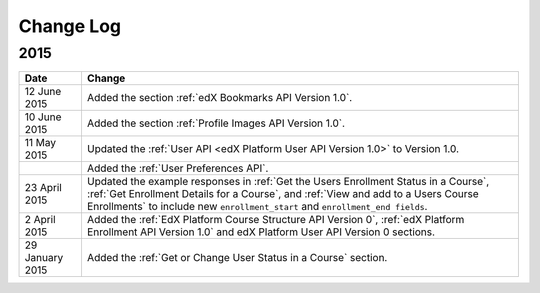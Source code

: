 ############
Change Log
############

*****************
2015
*****************

.. list-table::
   :widths: 10 70
   :header-rows: 1

   * - Date
     - Change
   * - 12 June 2015
     - Added the section :ref:`edX Bookmarks API Version 1.0`.
   * - 10 June 2015
     - Added the section :ref:`Profile Images API Version 1.0`.
   * - 11 May 2015
     - Updated the :ref:`User API <edX Platform User API Version 1.0>` to
       Version 1.0.
   * -
     - Added the :ref:`User Preferences API`.
   * - 23 April 2015
     - Updated the example responses in :ref:`Get the Users Enrollment Status
       in a Course`, :ref:`Get Enrollment Details for a Course`, and :ref:`View
       and add to a Users Course Enrollments` to include new
       ``enrollment_start`` and ``enrollment_end fields``.
   * - 2 April 2015
     - Added the :ref:`EdX Platform Course Structure API Version 0`, :ref:`edX
       Platform Enrollment API Version 1.0` and edX Platform User API
       Version 0 sections.
   * - 29 January 2015
     - Added the :ref:`Get or Change User Status in a Course` section.

